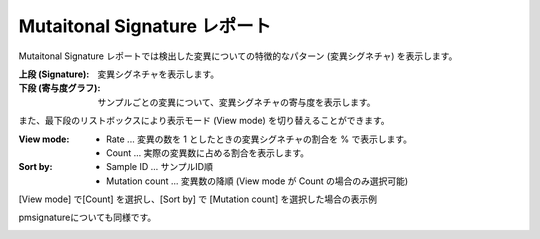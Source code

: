 =============================
Mutaitonal Signature レポート
=============================

Mutaitonal Signature レポートでは検出した変異についての特徴的なパターン (変異シグネチャ) を表示します。

:上段 (Signature):
  変異シグネチャを表示します。

:下段 (寄与度グラフ):
  サンプルごとの変異について、変異シグネチャの寄与度を表示します。

.. image:: image/sig_dummy.PNG
  :scale: 100%

また、最下段のリストボックスにより表示モード (View mode) を切り替えることができます。

:View mode:
  - Rate ... 変異の数を 1 としたときの変異シグネチャの割合を % で表示します。
  - Count ... 実際の変異数に占める割合を表示します。

:Sort by:
  - Sample ID ... サンプルID順
  - Mutation count ... 変異数の降順 (View mode が Count の場合のみ選択可能)

[View mode] で[Count] を選択し、[Sort by] で [Mutation count] を選択した場合の表示例

.. image:: image/sig_operation1.PNG
  :scale: 100%

pmsignatureについても同様です。

.. image:: image/pmsig_dummy.PNG
  :scale: 100%

.. |new| image:: image/tab_001.gif

